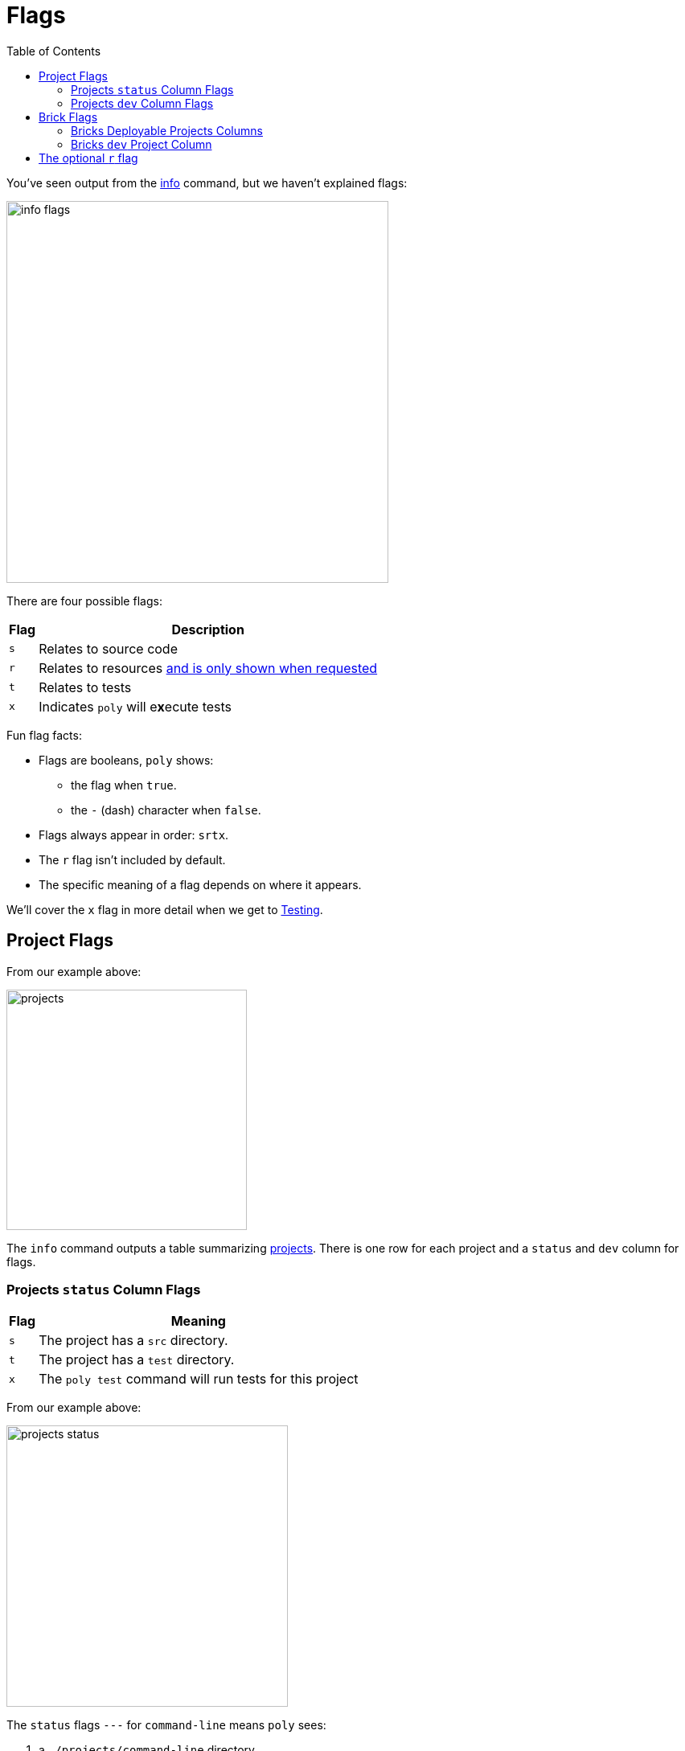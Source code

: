 = Flags
:toc:

You've seen output from the xref:commands.adoc#info[info] command, but we haven't explained flags:

image::images/flags/info-flags.png[width=475]

There are four possible flags:

[%autowidth]
|===
| Flag | Description

a| `s`
| Relates to source code

a| `r`
| Relates to resources xref:#r-flag[and is only shown when requested]

a| `t`
| Relates to tests

a| `x`
a| Indicates `poly` will e**x**ecute tests

|===

Fun flag facts:

* Flags are booleans, `poly` shows:
** the flag when `true`.
** the `-` (dash) character when `false`.
* Flags always appear in order: `srtx`.
* The `r` flag isn't included by default.
* The specific meaning of a flag depends on where it appears.

We'll cover the `x` flag in more detail when we get to xref:testing.adoc[Testing].

== Project Flags

From our example above:

image::images/flags/projects.png[width=299]

The `info` command outputs a table summarizing xref:project.adoc[projects].
There is one row for each project and a `status` and `dev` column for flags.

=== Projects `status` Column Flags

[%autowidth]
|===
| Flag | Meaning

a| `s`
a| The project has a `src` directory.
a| `t`
a| The project has a `test` directory.
a| `x`
a| The `poly test` command will run tests for this project

|===

From our example above:

image::images/flags/projects-status.png[width=350]

The `status` flags `---` for `command-line` means `poly` sees:

. a `./projects/command-line` directory
. no `./projects/command-line/src` directory
. no `./projects/command-line/test` directory
. no reason to run tests for this project

The `status` flags `s--` for `development` means `poly` sees:

. a `./development/src` directory
. no `./development/test` directory
. no reasons to run tests for this project

=== Projects `dev` Column Flags

[%autowidth]
|===
| Flag | Meaning

a| `s`
a| The `src` directory of the project is referenced by the `development` project

a| `t`
a| The `test` directory of the project is referenced by the `development` project

a| `x`
a| The `poly test` command will run tests for the project from the `development` project

|===

From our example above:

image::images/flags/projects-dev.png[width=350]

The `dev` flags `---` for `command-line` means `poly` sees:

. `./projects/command-line/src` isn't referenced in the workspace `./deps.edn`
. `./projects/command-line/test` isn't referenced in the workspace `./deps.edn`
. no reason to run tests for the `command-line` project from the `development` project

The `dev` flags `s---` for `development` means `poly` sees:

. `./development/src` is referenced in the workspace `./deps.edn`
. `./development/test` isn't referenced in the workspace `./deps.edn`
. no reason to run tests for the `development` project

[TIP]
====
You might wonder about the `development` row intersecting with the `dev` column:

. Isn't that talking about the `development` project referencing the `development` project?
Yes.
. So wouldn't `status` be the same as `dev` for the `development` row? Also, yes.
====

TIP: The `development` project exists to support development.
It would be unusual for it to have tests of its own.

== Brick Flags

From our example above:

image::images/flags/bricks.png[width=299]

The `info` command outputs a table summarizing bricks (xref:component.adoc[components] and xref:base.adoc[bases]).
There is one row for each brick and one column for each xref:project.adoc[project].
You'll see one column for each deployable project and a `dev` column for the `development` project.
Our `example` workspace only has the `command-line` deployable project, xref:project.adoc#project-alias[which you'll remember you aliased as cl].

[%autowidth]
|===
| Flag | Meaning

a| `s`
a| The brick's `src` directory is referenced by the project in this column

a| `t`
a| The brick's `test` directory is referenced by the project in this column

a| `x`
a| The `poly test` command will run tests for this brick from the project in this column

|===

=== Bricks Deployable Projects Columns

From our example above:

image::images/flags/bricks-deployable-projects.png[width=299]

We have a single deployable `command-line` project aliased as `cl`.

The `cl` flags `st-` for the `user` component means `poly` sees:

. the `command-line` project references the `user` component, and the `user` component has:
.. a `src` directory specified in its `deps.edn`
.. a `test` directory specified in its `deps.edn`
. no reason to run tests for the `user` component for the `command-line` project

The `cl` flags `st-` for the `cli` base follow the same pattern.

****
A reminder of relevant `projects/command-line/deps.edn` configuration:

[source,clojure]
----
{:deps {poly/remote {:local/root "../../components/user"}
        poly/cli    {:local/root "../../bases/cli"}
----

And, in turn, the relevant `components/user/deps.edn` and `bases/cli/deps.edn` configuration:

[source,clojure]
----
{:paths ["src" "resources"]
 :deps {}
 :aliases {:test {:extra-paths ["test"]
                  :extra-deps {}}}}
----
****

=== Bricks `dev` Project Column

From our example above:

image::images/flags/bricks-dev.png[width=299]

The `dev` flags `st-` for the `user` component means `poly` sees:

. `./components/user/src` is referenced by the `development` project
. `./components/user/test` is referenced by the `development` project
. no reason to run tests for this brick for this project

****
To remind you of how `src` and `test` are referenced, the relevant portion of our `./deps.edn`:

[source,clojure]
----
 :aliases  {:dev {:extra-deps {poly/user {:local/root "components/user"} ;; <1>
  ...
            :test {:extra-paths ["components/user/test" ;; <2>
----
<1> Development project referencing user component src via `:local/root` dep
<2> Development project referencing user component test via `:extra-paths`
****

[[r-flag]]
== The optional `r` flag

If you execute `poly info :resources` (or the shorter `poly info :r`):

image::images/flags/info.png[width=400]

Notice that `poly` has included the `r` (resources) flag.

